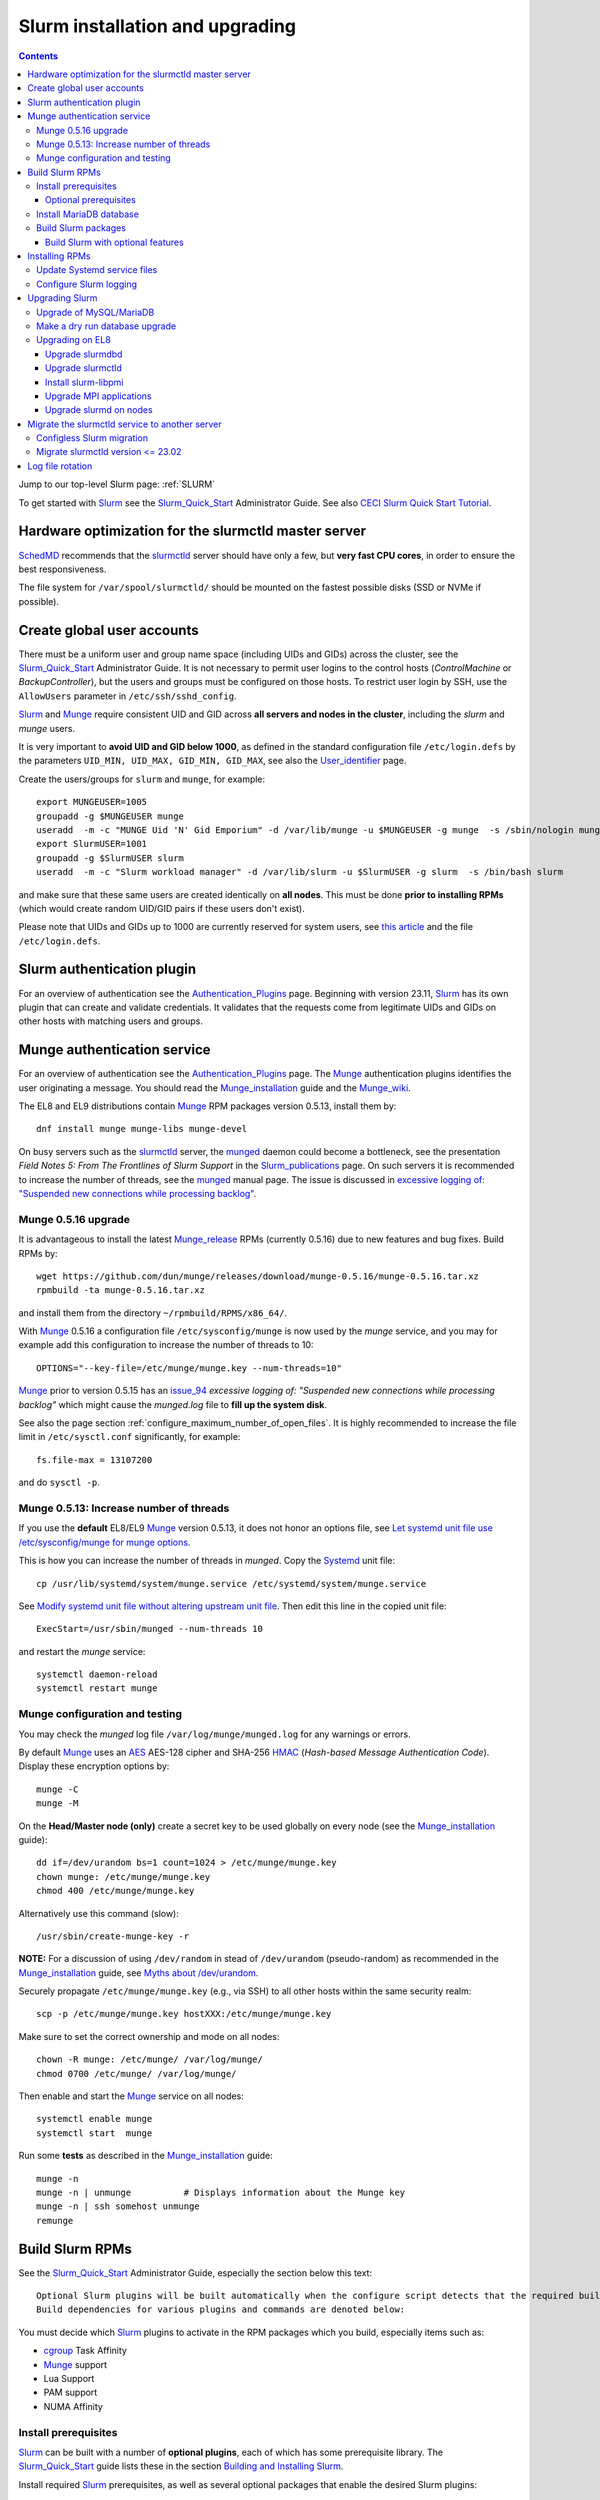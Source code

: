 .. _Slurm_installation:

================================
Slurm installation and upgrading
================================

.. Contents::

Jump to our top-level Slurm page: :ref:`SLURM`

To get started with Slurm_ see the Slurm_Quick_Start_ Administrator Guide.
See also `CECI Slurm Quick Start Tutorial <https://www.ceci-hpc.be/slurm_tutorial.html>`_.

.. _Slurm_Quick_Start: https://slurm.schedmd.com/quickstart_admin.html

.. _Slurm: https://www.schedmd.com/
.. _SchedMD: https://www.schedmd.com/
.. _Slurm_docs: https://slurm.schedmd.com/
.. _Slurm_FAQ: https://slurm.schedmd.com/faq.html
.. _Slurm_download: https://slurm.schedmd.com/download.html
.. _Slurm_mailing_lists: https://lists.schedmd.com/cgi-bin/dada/mail.cgi/list
.. _slurm_devel_archive: https://groups.google.com/forum/#!forum/slurm-devel
.. _Slurm_publications: https://slurm.schedmd.com/publications.html
.. _Slurm_tutorials: https://slurm.schedmd.com/tutorials.html
.. _Slurm_bugs: https://bugs.schedmd.com
.. _Slurm_man_pages: https://slurm.schedmd.com/man_index.html
.. _slurm.conf: https://slurm.schedmd.com/slurm.conf.html
.. _slurmctld: https://slurm.schedmd.com/slurmctld.html
.. _slurmdbd.conf: https://slurm.schedmd.com/slurmdbd.conf.html
.. _slurmdbd: https://slurm.schedmd.com/slurmdbd.html
.. _scontrol: https://slurm.schedmd.com/scontrol.html
.. _pdsh: https://github.com/grondo/pdsh
.. _ClusterShell: https://clustershell.readthedocs.io/en/latest/intro.html

Hardware optimization for the slurmctld master server
=====================================================

SchedMD_ recommends that the slurmctld_ server should have only a few, but **very fast CPU cores**, in order to ensure the best responsiveness.

The file system for ``/var/spool/slurmctld/`` should be mounted on the fastest possible disks (SSD or NVMe if possible).

Create global user accounts
===========================

There must be a uniform user and group name space (including UIDs and GIDs) across the cluster,
see the Slurm_Quick_Start_ Administrator Guide.
It is not necessary to permit user logins to the control hosts (*ControlMachine* or *BackupController*), but the users and groups must be configured on those hosts.
To restrict user login by SSH, use the ``AllowUsers`` parameter in ``/etc/ssh/sshd_config``.

Slurm_ and Munge_ require consistent UID and GID across **all servers and nodes in the cluster**, including the *slurm* and *munge* users.

It is very important to **avoid UID and GID below 1000**, as defined in the standard configuration file ``/etc/login.defs`` by the parameters ``UID_MIN, UID_MAX, GID_MIN, GID_MAX``,
see also the User_identifier_ page.

Create the users/groups for ``slurm`` and ``munge``, for example::

  export MUNGEUSER=1005
  groupadd -g $MUNGEUSER munge
  useradd  -m -c "MUNGE Uid 'N' Gid Emporium" -d /var/lib/munge -u $MUNGEUSER -g munge  -s /sbin/nologin munge
  export SlurmUSER=1001
  groupadd -g $SlurmUSER slurm
  useradd  -m -c "Slurm workload manager" -d /var/lib/slurm -u $SlurmUSER -g slurm  -s /bin/bash slurm

and make sure that these same users are created identically on **all nodes**.
This must be done **prior to installing RPMs** (which would create random UID/GID pairs if these users don't exist).

Please note that UIDs and GIDs up to 1000 are currently reserved for system users, see `this article <https://unix.stackexchange.com/questions/343445/user-id-less-than-1000-on-centos-7>`_
and the file ``/etc/login.defs``.

.. _User_identifier: https://en.wikipedia.org/wiki/User_identifier

Slurm authentication plugin
============================

For an overview of authentication see the Authentication_Plugins_ page.
Beginning with version 23.11, Slurm_ has its own plugin that can create and validate credentials.
It validates that the requests come from legitimate UIDs and GIDs on other hosts with matching users and groups.

.. _Authentication_Plugins: https://slurm.schedmd.com/authentication.html

Munge authentication service
============================

For an overview of authentication see the Authentication_Plugins_ page.
The Munge_ authentication plugins identifies the user originating a message.
You should read the Munge_installation_ guide and the Munge_wiki_.

The EL8 and EL9 distributions contain Munge_ RPM packages version 0.5.13, install them by::

  dnf install munge munge-libs munge-devel

On busy servers such as the slurmctld_ server, the munged_ daemon could become a bottleneck,
see the presentation *Field Notes 5: From The Frontlines of Slurm Support* in the Slurm_publications_ page.
On such servers it is recommended to increase the number of threads, see the munged_ manual page.
The issue is discussed in 
`excessive logging of: "Suspended new connections while processing backlog" <https://github.com/dun/munge/issues/94>`_.

.. _Munge: https://github.com/dun/munge
.. _Munge_installation: https://github.com/dun/munge/wiki/Installation-Guide
.. _Munge_wiki: https://github.com/dun/munge/wiki
.. _munged: https://github.com/dun/munge/wiki/Man-8-munged

Munge 0.5.16 upgrade
-------------------------

It is advantageous to install the latest Munge_release_ RPMs (currently 0.5.16) due to new features and bug fixes.
Build RPMs by::

  wget https://github.com/dun/munge/releases/download/munge-0.5.16/munge-0.5.16.tar.xz
  rpmbuild -ta munge-0.5.16.tar.xz

and install them from the directory ``~/rpmbuild/RPMS/x86_64/``.

With Munge_ 0.5.16 a configuration file ``/etc/sysconfig/munge`` is now used by the `munge` service,
and you may for example add this configuration to increase the number of threads to 10::

  OPTIONS="--key-file=/etc/munge/munge.key --num-threads=10"

Munge_ prior to version 0.5.15 has an issue_94_ *excessive logging of: "Suspended new connections while processing backlog"*
which might cause the `munged.log` file to **fill up the system disk**.

See also the page section :ref:`configure_maximum_number_of_open_files`.
It is highly recommended to increase the file limit in ``/etc/sysctl.conf`` significantly, for example:: 

  fs.file-max = 13107200

and do ``sysctl -p``.

.. _Munge_release: https://github.com/dun/munge/releases
.. _issue_94: https://github.com/dun/munge/issues/94

Munge 0.5.13: Increase number of threads 
-----------------------------------------------

If you use the **default** EL8/EL9 Munge_ version 0.5.13,
it does not honor an options file,
see `Let systemd unit file use /etc/sysconfig/munge for munge options <https://github.com/dun/munge/pull/68>`_.

This is how you can increase the number of threads in `munged`.
Copy the Systemd_ unit file::

  cp /usr/lib/systemd/system/munge.service /etc/systemd/system/munge.service

See `Modify systemd unit file without altering upstream unit file <https://serverfault.com/questions/840996/modify-systemd-unit-file-without-altering-upstream-unit-file>`_.
Then edit this line in the copied unit file::

  ExecStart=/usr/sbin/munged --num-threads 10

and restart the `munge` service::

  systemctl daemon-reload 
  systemctl restart munge

.. _Systemd: https://en.wikipedia.org/wiki/Systemd

Munge configuration and testing
-------------------------------

You may check the `munged` log file ``/var/log/munge/munged.log`` for any warnings or errors.

By default Munge_ uses an AES_ AES-128 cipher and SHA-256 HMAC_ (*Hash-based Message Authentication Code*).
Display these encryption options by::

  munge -C
  munge -M

.. _AES: https://en.wikipedia.org/wiki/Advanced_Encryption_Standard
.. _HMAC: https://en.wikipedia.org/wiki/Hash-based_message_authentication_code

On the **Head/Master node (only)** create a secret key to be used globally on every node (see the Munge_installation_ guide)::

  dd if=/dev/urandom bs=1 count=1024 > /etc/munge/munge.key   
  chown munge: /etc/munge/munge.key
  chmod 400 /etc/munge/munge.key

Alternatively use this command (slow)::

  /usr/sbin/create-munge-key -r

**NOTE:** For a discussion of using ``/dev/random`` in stead of ``/dev/urandom`` (pseudo-random) as recommended in the Munge_installation_ guide,
see `Myths about /dev/urandom <https://www.2uo.de/myths-about-urandom/>`_.

Securely propagate ``/etc/munge/munge.key`` (e.g., via SSH) to all other hosts within the same security realm::

  scp -p /etc/munge/munge.key hostXXX:/etc/munge/munge.key

Make sure to set the correct ownership and mode on all nodes::

  chown -R munge: /etc/munge/ /var/log/munge/
  chmod 0700 /etc/munge/ /var/log/munge/

Then enable and start the Munge_ service on all nodes::

  systemctl enable munge
  systemctl start  munge

Run some **tests** as described in the Munge_installation_ guide::

  munge -n 
  munge -n | unmunge          # Displays information about the Munge key
  munge -n | ssh somehost unmunge 
  remunge 

Build Slurm RPMs
================

See the Slurm_Quick_Start_ Administrator Guide, especially the section below this text::

  Optional Slurm plugins will be built automatically when the configure script detects that the required build requirements are present. 
  Build dependencies for various plugins and commands are denoted below: 

You must decide which Slurm_ plugins to activate in the RPM packages which you build, especially items such as:

* cgroup_ Task Affinity
* Munge_ support
* Lua Support
* PAM support
* NUMA Affinity

.. _cgroup: https://slurm.schedmd.com/cgroups.html

Install prerequisites
---------------------

Slurm_ can be built with a number of **optional plugins**, each of which has some prerequisite library.
The Slurm_Quick_Start_ guide lists these in the section `Building and Installing Slurm <https://slurm.schedmd.com/quickstart_admin.html#build_install>`_.

Install required Slurm_ prerequisites, as well as several optional packages that enable the desired Slurm plugins::

  dnf install mariadb-server mariadb-devel
  dnf install rpm-build gcc python3 openssl openssl-devel pam-devel numactl numactl-devel hwloc hwloc-devel munge munge-libs munge-devel lua lua-devel readline-devel rrdtool-devel ncurses-devel gtk2-devel libibmad libibumad perl-Switch perl-ExtUtils-MakeMaker xorg-x11-xauth 

If you use the recommended ``AuthType=auth/munge`` in slurm.conf_ and slurmdbd.conf_, then you must also install Munge_ (see above about newer versions)::

  dnf install munge munge-libs munge-devel

Furthermore, enable the EPEL_ repository for EL8::

  dnf install https://dl.fedoraproject.org/pub/epel/epel-release-latest-8.noarch.rpm

and install the following EPEL_ packages::

  dnf install libssh2-devel man2html

.. _EPEL: https://fedoraproject.org/wiki/EPEL

Optional prerequisites
........................

Certain Slurm tools and plugins require additional prerequisites **before** building Slurm:

1. IPMI_ library: If you want to implement power saving as described in the Power_Saving_Guide_ then you must install the FreeIPMI_ development library prerequisite::

     dnf install freeipmi-devel

   See the presentation *Saving Power with Slurm by Ole Nielsen* in the Slurm_publications_ page,
   and the section on :ref:`ipmi_power_monitoring`.

2. If you want to build the **Slurm REST API** daemon named slurmrestd_,
   then you must install these prerequisites also::

     dnf install http-parser-devel json-c-devel libjwt-devel 

   The minimum version requirements are listed in the rest_quickstart_ guide:
   HTTP Parser (>= v2.6.0), LibYAML (optional, >= v0.2.5), JSON-C (>= v1.12.0).

   See the presentation *Slurm's REST API by Nathan Rini, SchedMD* in the Slurm_publications_ page.
   You may like to install the `jq - Command-line JSON processor <https://jqlang.github.io/jq/>`_ also::
   
     dnf install jq

3. Enable YAML_ command output (for example, ``sinfo --yaml``) by installing the ``libyaml-devel`` library.

   **Important:** The `libyaml` **must** be version 0.2.5 or later, see bug_17673_.
   The `libyaml` provided by EL8 is version 0.1.X and **should not be used**!
   The EL9 provides version 0.2.5.
   
.. _IPMI: https://en.wikipedia.org/wiki/Intelligent_Platform_Management_Interface
.. _slurmrestd: https://slurm.schedmd.com/rest.html
.. _rest_quickstart: https://slurm.schedmd.com/rest_quickstart.html#prereq
.. _Power_Saving_Guide: https://slurm.schedmd.com/power_save.html
.. _FreeIPMI: https://www.gnu.org/software/freeipmi/
.. _YAML: https://en.wikipedia.org/wiki/YAML
.. _bug_17673: https://bugs.schedmd.com/show_bug.cgi?id=17673

Install MariaDB database
------------------------

First install the MariaDB_ database version 10.3::

  dnf install mariadb-server mariadb-devel

**NOTICE:** Do not forget to configure the database as described in the :ref:`Slurm_database` page!

If you plan to use Ansible_ to manage the database, Ansible_ needs this Python EL8 package::

  dnf install python3-mysql

.. _Ansible: https://www.ansible.com/

Build Slurm packages
--------------------

Get the Slurm_ source code from the Slurm_download_ page.

Set the version (for example, 23.11.8) and build Slurm_ RPM packages by::

  export VER=23.11.8
  rpmbuild -ta slurm-$VER.tar.bz2 --with mysql

Notes about the ``--with mysql`` option:

* The ``--with mysql`` option is not strictly necessary because the ``slurm-slurmdbd`` package will be built by default, 
  but using this option will catch the scenario where your forgot to install the ``mariadb-devel`` packages as described above, see also bug_8882_
  and this `mailing list posting <https://lists.schedmd.com/pipermail/slurm-users/2020-April/005245.html>`_.
* From Slurm 23.11 the ``--with mysql`` option has been removed, see the NEWS_ file.
  The default behavior now is to always require one of the sql development libraries.

Note about RHEL 9 (and derivatives):

* You must (currently) disable LTO_ in the SPEC file, see bug_14565_.

The RPM packages will typically be found in ``$HOME/rpmbuild/RPMS/x86_64/`` and should be installed on all relevant nodes.

.. _LTO: https://johanengelen.github.io/ldc/2016/11/10/Link-Time-Optimization-LDC.html
.. _bug_14565: https://bugs.schedmd.com/show_bug.cgi?id=14565
.. _MariaDB: https://mariadb.org/
.. _MySQL: https://www.mysql.com/
.. _bug_8882: https://bugs.schedmd.com/show_bug.cgi?id=8882

Build Slurm with optional features
.......................................

You may build Slurm_ packages including optional features:

* If you want to implement power saving as described in the Power_Saving_Guide_ then you can ensure that FreeIPMI_ gets built in by adding::

    rpmbuild <...> --with freeipmi

  This will be available from Slurm_ 23.11 where the presense of the ``freeipmi-devel`` package gets verified, see bug_17900_.

* If you want to build the **Slurm REST API** daemon named slurmrestd_ (from Slurm 20.02 and newer) you must add::

    rpmbuild <...> --with slurmrestd

* Enable YAML_ command output (for example, ``sinfo --yaml``)::

    rpmbuild <...> --with yaml

  Note that `libyaml` version 0.2.5 or later is required (see above), and this is only available starting with EL9,
  so the ``--with yaml`` option should **not** be used on EL8 and older releases!

.. _bug_17900: https://bugs.schedmd.com/show_bug.cgi?id=17900

Installing RPMs
===============

The RPMs to be installed on the head node, compute nodes, and slurmdbd_ node can vary by configuration, but here is a suggested starting point:

* **Head/Master** Node (where the slurmctld_ daemon runs), **Compute**, and **Login** nodes::

    export VER=23.11.8
    dnf install slurm-$VER*rpm slurm-devel-$VER*rpm slurm-perlapi-$VER*rpm slurm-torque-$VER*rpm slurm-example-configs-$VER*rpm

  On the **master node** explicitly enable the slurmctld_ service::

    systemctl enable slurmctld

  The *slurm-torque* package could perhaps be omitted, but it does contain a useful ``/usr/bin/mpiexec`` wrapper script.

  Only if the **database service** will run on the Head/Master node:
  Install the database service RPM::

    export VER=23.11.8
    dnf install slurm-slurmdbd-$VER*rpm

  Explicitly enable the service::

    systemctl enable slurmdbd

* On **Compute nodes** you may additionally install the slurm-pam_slurm RPM package to prevent rogue users from logging in::

    dnf install slurm-pam_slurm-$VER*rpm

  You may consider this RPM as well with special PMIx libraries::

    dnf install slurm-libpmi-$VER*rpm

  Explicitly enable the service::

    systemctl enable slurmd

* **Database-only** (slurmdbd_ service) node::

    export VER=23.11.8
    dnf install slurm-$VER*rpm slurm-devel-$VER*rpm slurm-slurmdbd-$VER*rpm 

  Explicitly enable the service::

    systemctl enable slurmdbd

* Servers (from Slurm 20.02 and newer) which should offer slurmrestd_ (which can be used also by normal users) should install also this package::

    dnf install slurm-slurmrestd-$VER*rpm

  The slurmctld_ server and the login nodes would typically include slurmrestd_.

Study the configuration information in the Quick Start Administrator_Guide_.

Update Systemd service files
----------------------------

On EL8 systems the Slurm_ daemons may fail starting up at reboot, when Slurm_ is running in configless_ mode, 
apparently due to DNS failures.
This is actually due to the daemons starting too soon, before the network is fully online.
The issue is tracked in bug_11878_.

The solution (which may be solved in 21.08) is to modify the Systemd_ service files for slurmd_, slurmctld_ and slurmdbd_, for example::

  cp /usr/lib/systemd/system/slurmd.service /etc/systemd/system/

and edit the line in the *service* file::

  After=munge.service network.target remote-fs.target

into::

  After=munge.service network-online.target remote-fs.target

The *network-online* target will ensure that the network is online before starting the daemons.
Reboot the system to verify the daemon startup.

This modification may be beneficial on all Systemd_ systems including EL8.

.. _configless: https://slurm.schedmd.com/configless_slurm.html
.. _bug_11878: https://bugs.schedmd.com/show_bug.cgi?id=11878

.. _configure-slurm-logging:

Configure Slurm logging
-----------------------

  The Slurm_ logfile directory is undefined in the RPMs since you have to define it in slurm.conf_.
  See *SlurmdLogFile* and *SlurmctldLogFile* in the slurm.conf_ page, and *LogFile* in the slurmdbd.conf_ page.

  Check your logging configuration with::

    # grep -i logfile /etc/slurm/slurm.conf
    SlurmctldLogFile=/var/log/slurm/slurmctld.log
    SlurmdLogFile=/var/log/slurm/slurmd.log
    # scontrol show config | grep -i logfile
    SlurmctldLogFile        = /var/log/slurm/slurmctld.log
    SlurmdLogFile           = /var/log/slurm/slurmd.log
    SlurmSchedLogFile       = /var/log/slurm/slurmsched.log

  If log files are configured, you have to create the log file directory manually::

    mkdir /var/log/slurm
    chown slurm.slurm /var/log/slurm

  See the more general description in Bug_8272_.

.. _Administrator_Guide: https://slurm.schedmd.com/quickstart_admin.html
.. _Bug_8272: https://bugs.schedmd.com/show_bug.cgi?id=8272

.. _upgrading-slurm:

Upgrading Slurm
===============

New Slurm_ updates are released about every 6 months (the interval was 9 months prior to 24.05).
Follow the Upgrades_ instructions in the Slurm_Quick_Start_ page,
see also presentations by Tim Wickberg in the Slurm_publications_ page.
Pay attention to these statements: 

* You may upgrade at most by 2 (3 from 24.11) major versions, see the Upgrades_ page:
* In other words, when changing the version to a higher release number (e.g from 22.05.x to 23.02.x) always upgrade the slurmdbd_ daemon first.
* Be mindful of your configured ``SlurmdTimeout`` and ``SlurmctldTimeout`` values.
* The recommended upgrade order is that versions may be mixed as follows::

    slurmdbd >= slurmctld >= slurmd >= commands

  Actually, ``commands`` mostly refers to the use of **login nodes** because all Slurm commands (sinfo_ , squeue_ etc.)
  are **not interoperable** with an older slurmctld_ version, as explained in bug_17418_, due to RPC changes!
  It is OK to upgrade Slurm_ on login nodes **after** slurmctld_ has been upgraded.
  The slurmd_ on compute nodes can be upgraded over a period of time, and older slurmd_ versions will continue to work with an upgraded slurmctld_.

If you use a database, also make sure to:

* Make a database dump (see :ref:`Slurm_database`) prior to the slurmdbd_ upgrade.
* Start the slurmdbd_ service manually after the upgrade in order to avoid timeouts (see bug_4450_).
  In stead of starting the slurmdbd_ service, it is most likely necessary to **start the daemon manually**.
  If you use the ``systemctl`` command, it is very likely to **exceed a system time limit** and kill slurmdbd_ before the database conversion has been completed.
  
  The recommended way to perform the slurmdbd_ database upgrade is therefore::

    time slurmdbd -D -vvv

  See further info below.

.. _Upgrades: https://slurm.schedmd.com/upgrades.html
.. _bug_4450: https://bugs.schedmd.com/show_bug.cgi?id=4450
.. _sinfo: https://slurm.schedmd.com/sinfo.html
.. _squeue: https://slurm.schedmd.com/squeue.html

This command can report current jobs that have been orphaned on the local cluster and are now runaway::

  sacctmgr show runawayjobs

Upgrade of MySQL/MariaDB
------------------------

If you restore a database dump (see :ref:`Slurm_database`) onto a different server running a **newer MySQL/MariaDB version**, 
there are some extra steps.

See `Upgrading from MySQL to MariaDB <https://mariadb.com/kb/en/library/upgrading-from-mysql-to-mariadb/>`_ 
about running the mysql_upgrade_ command::

  mysql_upgrade

whenever major (or even minor) version upgrades are made, or when migrating from MySQL_ to MariaDB_.

It may be necessary to restart the ``mysqld`` service or reboot the server after this upgrade (??).

.. _mysql_upgrade: https://mariadb.com/kb/en/library/mysql_upgrade/

Make a dry run database upgrade
-------------------------------

**Optional but strongly recommended**: You can test the database upgrade procedure before doing the real upgrade.

In order to verify and time the slurmdbd_ database upgrade you may make a dry_run_ upgrade for testing before actual deployment.

.. _dry_run: https://en.wikipedia.org/wiki/Dry_run_(testing)

Here is a suggested procedure:

1. Drain a compute node running the **current** Slurm_ version and use it for testing the database.

2. Install the database RPM packages and configure the database **EXACTLY** as described in the :ref:`Slurm_database` page::

     dnf install mariadb-server mariadb-devel

   Configure the MySQL_/MariaDB_ database as described in the :ref:`Slurm_database` page.

3. Copy the latest database dump file (``/root/mysql_dump``, see :ref:`Slurm_database`) from the main server to the compute node.
   Load the dump file into the testing database::

     time mysql -u root -p < /root/mysql_dump

   If the dump file is in some compressed format::

     time zcat mysql_dump.gz | mysql -u root -p
     time bzcat mysql_dump.bz2 | mysql -u root -p

   The MariaDB_/MySQL_ *password* will be asked for.
   Reading in the database dump may take **many minutes** depending on the size of the dump file, the storage system speed, and the CPU performance.
   The ``time`` command will report the time usage.

   Verify the database contents on the compute node by making a new database dump and compare it to the original dump.

4. Select a suitable *slurm* user's **database password**.
   Now follow the :ref:`Slurm_accounting` page instructions (using -p to enter the database password)::

     # mysql -p
     grant all on slurm_acct_db.* TO 'slurm'@'localhost' identified by 'some_pass' with grant option;  ### WARNING: change the some_pass
     SHOW GRANTS;
     SHOW VARIABLES LIKE 'have_innodb';
     create database slurm_acct_db;
     quit;

   **WARNING:** Use the *slurm* database user's password **in stead of** ``some_pass``.

5. The following actions must be performed on the drained compute node.

   First stop the regular slurmd_ daemons on the compute node::

     systemctl stop slurmd

   Install the **OLD** (the cluster's current version, say, NN.NN) additional slurmdbd_ database RPMs as described above::

     VER=NN.NN
     dnf install slurm-slurmdbd-$VER*rpm 

   Information about building RPMs is in the :ref:`Slurm_installation` page.

6. Make sure that the ``/etc/slurm`` directory exists (it is not needed in configless_ Slurm_ clusters)::

     $ ls -lad /etc/slurm
     drwxr-xr-x. 5 root root 4096 Feb 22 10:12 /etc/slurm

   Copy the configuration file from the main server to the compute node::

     /etc/slurm/slurmdbd.conf

   **Important**: Edit these files to replace the database server name by ``localhost`` so that all further actions take place on the compute node, **not** the *real* database server.

   Configure this in ``slurmdbd.conf``::

     DbdHost=localhost
     StorageHost=localhost
     StoragePass=<slurm database user password>  # See above

   Configure this in ``slurm.conf``::

     AccountingStorageHost=localhost

   Set up files and permissions::

     chown slurm: /etc/slurm/slurmdbd.conf
     chmod 600 /etc/slurm/slurmdbd.conf
     touch /var/log/slurm/slurmdbd.log
     chown slurm: /var/log/slurm/slurmdbd.log

7. Make sure that slurmdbd_ is running, and start it if necessary::

     systemctl status slurmdbd
     systemctl start slurmdbd

   Make some query to test slurmdbd_::

     sacctmgr show user -s

   If all is well, stop the slurmdbd_ before the upgrade below::

     systemctl stop slurmdbd

8. At this point you have a Slurm database server running an exact copy of your main Slurm database!

   Now it is time to do some testing.
   Update all Slurm_ RPMs to the new version (say, 23.11.8) built as shown above::

     export VER=23.11.8
     dnf update slurm*$VER*.rpm

   If you use the auto_tmpdir_ RPM package, you have to remove it first because it will block the upgrade::

     dnf remove auto_tmpdir

   See also `Temporary job directories <https://wiki.fysik.dtu.dk/niflheim/Slurm_configuration#temporary-job-directories>`_

.. _auto_tmpdir: https://github.com/University-of-Delaware-IT-RCI/auto_tmpdir

9. Perform and time the actual database upgrade::

     time slurmdbd -D -vvv

   and wait for the output::

     slurmdbd: debug2: accounting_storage/as_mysql: as_mysql_roll_usage: Everything rolled up

   and do a *Control-C*.
   Please note that the database table conversions may take **several minutes** or longer, depending on the size of the tables.

   Write down the timing information from the ``time`` command, since this will be the expected approximate time when you later perform the *real* upgrade.
   However, the storage system performance is important for all database operations, so timings may vary substantially between servers.

   Now start the service as usual::

     systemctl start slurmdbd

10. Make some query to test slurmdbd_::

     sacctmgr show user -s

   and make some other tests to verify that slurmdbd_ is responding correctly.

11. When all tests have been completed successfully, reinstall the compute node to its default installation.

Upgrading on EL8 
--------------------

Let's assume that you have built the updated RPM packages for EL8 and copied them to the current directory so you can use ``dnf`` commands on the files directly.

Upgrade slurmdbd
................

The upgrading steps for the slurmdbd_ host are:

1. Stop the slurmdbd_ service::

     systemctl stop slurmdbd

2. Make a dump of the MySQL_/Mariadb_ database (see :ref:`Slurm_database`).

3. Update all RPMs::

     export VER=23.11.8
     dnf update slurm*$VER*.rpm

4. Start the slurmdbd_ service manually after the upgrade in order to avoid timeouts (see bug_4450_).
   In stead of starting the slurmdbd_ service, it is most likely necessary to **start the daemon manually**.
   If you use the ``systemctl`` command, it is very likely to **exceed a system time limit** and kill slurmdbd_ before the database conversion has been completed.
   Perform and time the actual database upgrade::

     time slurmdbd -D -vvv

   The completion of the database conversion may be printed as::

     slurmdbd: debug2: accounting_storage/as_mysql: as_mysql_roll_usage: Everything rolled up

   Then do a *Control-C*.
   Please note that the database table conversions may take **several minutes** or longer, depending on the size of the tables.

5. Restart the slurmdbd_ service normally::

     systemctl start slurmdbd

6. Make some query to test slurmdbd_::

     sacctmgr show user -s

**WARNING:** Newer versions of user commands like ``sinfo``, ``squeue`` etc. are **not interoperable** with an older 
slurmctld_ version, as explained in bug_17418_, due to RPC changes!

.. _bug_17418: https://bugs.schedmd.com/show_bug.cgi?id=17418

Upgrade slurmctld
.................

The upgrading steps for the slurmctld_ host are:

1. Change the timeout values in slurm.conf_ to::

     SlurmctldTimeout=3600
     SlurmdTimeout=3600 

   and copy ``/etc/slurm/slurm.conf`` to all nodes (not needed in configless_ Slurm_ clusters).
   Then reconfigure the running daemons and test the timeout and ``StateSaveLocation`` values::

     scontrol reconfigure
     scontrol show config | grep Timeout
     scontrol show config | grep StateSaveLocation

2. Stop the slurmctld_ service::

     systemctl stop slurmctld

3. Make a backup copy of the ``StateSaveLocation`` (check your configuration first) ``/var/spool/slurmctld`` directory:

     * Check the size of the ``StateSaveLocation`` and the backup destination to ensure there is sufficient disk space::

         du -sm /var/spool/slurmctld/
         df -h $HOME

     * Then make a tar-ball backup file::

         tar cf $HOME/var.spool.slurmctld.tar /var/spool/slurmctld/*

     * Make sure the contents of the tar-ball file look correct::

         less $HOME/var.spool.slurmctld.tar

4. Upgrade the RPMs, for example::

     export VER=23.11.8
     dnf update slurm*$VER-*.rpm

5. Enable and restart the slurmctld_ service::

     systemctl enable slurmctld
     systemctl restart slurmctld

6. Check the cluster nodes' health using ``sinfo`` and check for any
   ``Nodes ... not responding`` errors in ``slurmctld.log``.
   It may be necessary to restart all the ``slurmd`` on all nodes::

     clush -ba systemctl restart slurmd

7. Restore the previous timeout values in slurm.conf_ (item 1.).

Note: The compute nodes should be upgraded at your earliest convenience.

Install slurm-libpmi
....................


On the compute nodes, only, you may consider this RPM as well with special PMIx libraries::

    dnf install slurm-libpmi-$VER*rpm

Upgrade MPI applications
........................

MPI applications such as **OpenMPI** may be linked against the ``/usr/lib64/libslurm.so`` library.
In this context you must understand the remark in the Upgrades_ page::

  The libslurm.so version is increased every major release.
  So things like MPI libraries with Slurm integration should be recompiled.
  Sometimes it works to just symlink the old .so name(s) to the new one, but this has no guarantee of working.

In the thread `Need for recompiling openmpi built with --with-pmi? <https://groups.google.com/forum/#!msg/slurm-devel/oDoHPoAbiPQ/q9pQL2Uw3y0J>`_
it has been found that::

  It looks like it is the presence of lib64/libpmi2.la and lib64/libpmi.la that is the "culprit". They are installed by the slurm-devel RPM.
  Openmpi uses GNU libtool for linking, which finds these files, and follow their "dependency_libs" specification, thus linking directly to libslurm.so. 

Slurm_ version 16.05 and later no longer installs the libpmi*.la files.
This should mean that if your OpenMPI was built against Slurm_ 16.05 or later, there should be no problem (we think),
but otherwise you probably must rebuild your MPI applications and install them again at the same time that you upgrade the slurmd_ on the compute nodes.

To check for the presence of the "bad" files, go to your software build host and search::

  locate libpmi2.la 
  locate libpmi.la 

TODO: Find a way to read relevant MPI libraries like this example::

  readelf -d libmca_common_pmi.so 

Upgrade slurmd on nodes
.......................

.. _clush: https://clustershell.readthedocs.io/en/latest/tools/clush.html

First determine which Slurm_ version the nodes are running,
using the clush_ command (see the :ref:`SLURM` page about ClusterShell_)::

  clush -bg <partition> slurmd -V

The **quick and usually OK procedure** would be to simply update the RPMs (here: version 23.11.8) on all nodes::

  clush -bw <nodelist> 'dnf -y update /some/path/slurm*23.11.8-*.rpm'

This would automatically restart and enable slurmd_ on the nodes without any loss of running batch jobs.

For the compute nodes running slurmd_ the **safe procedure** could be:

1. Drain all desired compute nodes in a <nodelist>::

     scontrol update NodeName=<nodelist> State=draining Reason="Upgrading slurmd"

   Nodes will change from the *DRAINING* to the *DRAINED* state as the jobs are completed.
   Check which nodes have become *DRAINED*::

     sinfo -t drained

2. Stop the slurmd_ daemons on compute nodes::

     clush -bw <nodelist> systemctl stop slurmd

3. Update the RPMs (here: version 23.11.8) on nodes::

     clush -bw <nodelist> 'dnf -y update /some/path/slurm*23.11.8-*.rpm'

   and make sure to install also the new ``slurm-slurmd`` and ``slurm-contribs`` packages.

   Now enable the slurmd_ service::

     clush -bw <nodelist> systemctl enable slurmd

4. For restarting slurmd_ there are two alternatives:

   a. Restart slurmd_ or simply reboot the nodes in the *DRAINED* state::

        clush -bw <nodelist> systemctl daemon-reload
        clush -bw <nodelist> systemctl restart slurmd
          or simply reboot:
        clush -bw <nodelist> shutdown -r now

   b. Reboot the nodes automatically as they become idle using the **RebootProgram** as configured in slurm.conf_, see the scontrol_ **reboot** option and explanation in the man-page::

        scontrol reboot [ASAP] [NodeList]

5. Return upgraded nodes to the IDLE state::

     scontrol update NodeName=<nodelist> State=resume 


Finally, restore the timeout values in slurm.conf_ to their defaults, for example::

     SlurmctldTimeout=600
     SlurmdTimeout=300 

and copy ``/etc/slurm/slurm.conf`` to all nodes. Then reconfigure the running daemons::

     scontrol reconfigure

Again, consult the Upgrades_ page before you start!

.. _slurmd: https://slurm.schedmd.com/slurmd.html

Migrate the slurmctld service to another server
=================================================

It may be required to migrate the slurmctld_ service to another server, for example,
when a major OS version update is needed or when the server must be migrated to another hardware.

With Slurm_ 23.11 and later, migrating the slurmctld_ service is quite easy,
and **does not** require to stop all running jobs,
since a major improvement is stated in the
`Release notes <https://github.com/SchedMD/slurm/blob/3dc79bd2eb1471b199159d2265618c6579f365c8/RELEASE_NOTES#L58>`_:

* *Update slurmstepd processes with current SlurmctldHost settings, allowing for controller changes without draining all compute jobs.*

This change allows slurmstepd_ to receive an updated ``SlurmctldHost`` setting so that running jobs will report back to the new controller when they finish.
See the Slurm_publications_ presentation ``Slurm 23.02, 23.11, and Beyond`` by Tim Wickberg, SchedMD.

The migration process for Slurm_ 23.11 and later does not require to stop all running jobs,
and the details are discussed in bug_20070_ :

1. Change the timeout values in slurm.conf_ to::

     SlurmctldTimeout=3600
     SlurmdTimeout=3600 

2. Stop and disable the slurmctld_ service on the old server::

     systemctl stop slurmctld
     systemctl disable slurmctld

3. Copy all Slurm_ configuration files ``/etc/slurm/*.conf`` from the old server to the new server.
   Also make sure the Slurm_ logfile directory exists and has correct ownership (see :ref:`configure-slurm-logging`)::

     mkdir -pv /var/log/slurm
     touch /var/log/slurm/slurmctld.log
     chown -R slurm.slurm /var/log/slurm

4. Update the *Configless* DNS SRV record (see next section).
5. Migrate slurmctld_ to new machine:
   Make a tar-ball or rsync_ the ``StateSaveLocation`` directory (typically ``/var/spool/slurmctld``)
   to the new server and make sure the permissions allow the *SlurmUser* to read and write it.
6. Update slurm.conf_ with the new ``SlurmctldHost`` name.
   Remember to update the login nodes as well!
7. Start and enable the slurmctld_ service on the new server::

     systemctl start slurmctld
     systemctl enable slurmctld

8. If some nodes are not communicating, restart the slurmd_ service on those nodes.
   To cover all nodes do::

     clush -ba systemctl restart slurmd

9. When everything is working correctly, restore the timeout values in slurm.conf_ to their defaults, for example::

     SlurmctldTimeout=600
     SlurmdTimeout=300 

If **not** using :ref:`configless-slurm-setup` you must distribute slurm.conf_ manually to all nodes in step 4.

.. _slurmstepd: https://slurm.schedmd.com/slurmstepd.html
.. _bug_20070: https://support.schedmd.com/show_bug.cgi?id=20070
.. _rsync: https://en.wikipedia.org/wiki/Rsync

Configless Slurm migration
--------------------------

When using :ref:`configless-slurm-setup` it is necessary to update the DNS SRV record in your cluster's DNS service to point to the new slurmctld_ server.
Start well in advance by changing the DNS SRV record's *TTL* to a small value such as 300 or 600 seconds (restart the *named* service).
After stopping slurmctld_ on the old ``SlurmctldHost``,
change the server name in the DNS SRV record (restart the *named* service).

Later, after the new ``SlurmctldHost`` has been tested successfully, restore the original DNS SRV record's *TTL* value.

Migrate slurmctld version <= 23.02
------------------------------------

In Slurm_ 23.02 and older, changes to ``SlurmctldHost`` are not possible with jobs running on the system.
Therefore you have to **stop all running jobs**, for example by making a :ref:`resource_reservation`.
Read the FAQ `How should I relocate the primary or backup controller? <https://slurm.schedmd.com/faq.html#controller>`_ with the procedure:

* Stop all Slurm daemons.
* Modify the ``SlurmctldHost`` values in the slurm.conf_ file.
* Distribute the updated slurm.conf_ file to all nodes.
  When using :ref:`configless-slurm-setup` see the section above.
* Copy the ``StateSaveLocation`` directory to the new host and make sure the permissions allow the SlurmUser to read and write it.
* Restart all Slurm daemons.

Log file rotation
=================

The Slurm_ log files may be stored in ``/var/log/slurm``, and they may grow rapidly on a busy system.
Especially the ``slurmctld.log`` file on the controller machine may grow very big.

Therefore you probably want to configure logrotate_ to administer your log files.
On RHEL the logrotate_ configuration files are in the ``/etc/logrotate.d/`` directory.

Manual configuration is required because the SchedMD_ RPM files do not contain the logrotate setup, see bug_3904_ and bug_2215_ and bug_4393_.
See also the section *LOGGING* at the end of the slurm.conf_ page with an example logrotate script.

First install the relevant RPM::

  dnf install logrotate

Create the following script ``/etc/logrotate.d/slurm`` which will rotate and compress the slurmctld_ log file on a weekly basis::

  /var/log/slurm/*.log {
        compress
        missingok
        nocopytruncate
        nodelaycompress
        nomail
        notifempty
        noolddir
        rotate 5
        sharedscripts
        size=5M
        create 640 slurm root
        postrotate
                pkill -x --signal SIGUSR2 slurmctld
                pkill -x --signal SIGUSR2 slurmd
                pkill -x --signal SIGUSR2 slurmdbd
                exit 0
        endscript
  }

**Warning:** Do **not** run ``scontrol reconfig`` or restart slurmctld_ to rotate the log files, since this will incur a huge overhead.

See the NEWS_ file for changes related to SIGUSR2_::

  Modify all daemons to re-open log files on receipt of SIGUSR2 signal. This is much than using SIGHUP to re-read the configuration file and rebuild various tables.

.. _logrotate: https://github.com/logrotate/logrotate
.. _bug_3402: https://bugs.schedmd.com/show_bug.cgi?id=3402
.. _bug_3904: https://bugs.schedmd.com/show_bug.cgi?id=3904
.. _bug_2215: https://bugs.schedmd.com/show_bug.cgi?id=2215
.. _bug_4393: https://bugs.schedmd.com/show_bug.cgi?id=4393
.. _bug_9264: https://bugs.schedmd.com/show_bug.cgi?id=9264
.. _NEWS: https://github.com/SchedMD/slurm/blob/master/NEWS
.. _SIGUSR2: https://www.gnu.org/software/libc/manual/html_node/Miscellaneous-Signals.html
